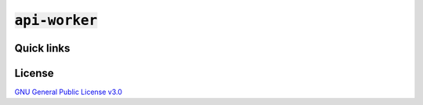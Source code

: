 :code:`api-worker`
==================

Quick links
^^^^^^^^^^^

.. raw:: html

  <p>
    <a href="https://discord.com/invite/yWKgRT6">
      <img src="https://img.shields.io/discord/246524734718738442"
           alt="Discord" />
    </a>
    <a href="https://www.codefactor.io/repository/github/senpy-club/api-worker">
      <img src="https://www.codefactor.io/repository/github/senpy-club/api-worker/badge"
           alt="CodeFactor" />
    </a>
    <a href="https://saythanks.io/to/contact@fuwn.me">
      <img src="https://img.shields.io/badge/Say%20Thanks-!-1EAEDB.svg"
           alt="Say Thanks" />
    </a>
    <a href="LICENSE">
      <img src="https://img.shields.io/github/license/senpy-club/api-worker"
           alt="License" />
    </a>
  </p>

License
^^^^^^^

`GNU General Public License v3.0 <https://github.com/senpy-club/api-worker/blob/main/LICENSE>`_

